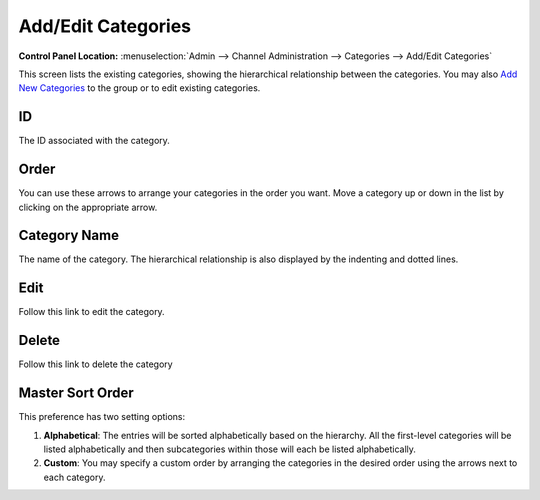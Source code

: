 Add/Edit Categories
===================

.. rst-class:: cp-path

**Control Panel Location:** :menuselection:`Admin --> Channel Administration --> Categories --> Add/Edit Categories`

|Edit Categories|

This screen lists the existing categories, showing the hierarchical
relationship between the categories. You may also `Add New Categories <category_create.html>`_ to the group
or to edit existing categories.

ID
~~

The ID associated with the category.

Order
~~~~~

You can use these arrows to arrange your categories in the order you
want. Move a category up or down in the list by clicking on the
appropriate arrow.

Category Name
~~~~~~~~~~~~~

The name of the category. The hierarchical relationship is also
displayed by the indenting and dotted lines.

Edit
~~~~

Follow this link to edit the category.

Delete
~~~~~~

Follow this link to delete the category

Master Sort Order
~~~~~~~~~~~~~~~~~

|Sort Order|

This preference has two setting options:

#. **Alphabetical**: The entries will be sorted alphabetically based on
   the hierarchy. All the first-level categories will be listed
   alphabetically and then subcategories within those will each be
   listed alphabetically.
#. **Custom**: You may specify a custom order by arranging the
   categories in the desired order using the arrows next to each
   category.

.. |Edit Categories| image:: ../../../images/categories_edit.png
.. |Sort Order| image:: ../../../images/categories_sort.png
